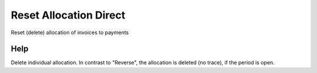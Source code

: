 
.. _functional-guide/process/c_allocation_reset_direct:

=======================
Reset Allocation Direct
=======================

Reset (delete) allocation of invoices to payments

Help
====
Delete individual allocation. In contrast to "Reverse", the allocation is deleted (no trace), if the period is open.
